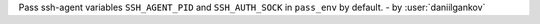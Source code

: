 Pass ssh-agent variables ``SSH_AGENT_PID`` and ``SSH_AUTH_SOCK`` in ``pass_env`` by default.
- by :user:`daniilgankov`
